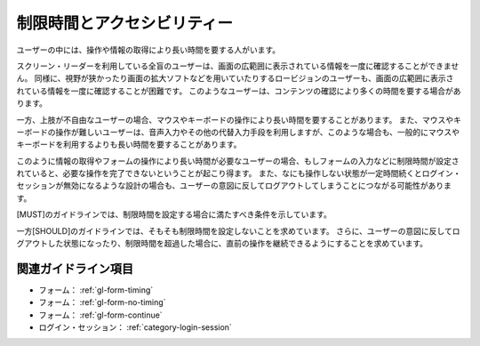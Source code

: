 .. _exp-timing:

############################
制限時間とアクセシビリティー
############################

ユーザーの中には、操作や情報の取得により長い時間を要する人がいます。

スクリーン・リーダーを利用している全盲のユーザーは、画面の広範囲に表示されている情報を一度に確認することができません。
同様に、視野が狭かったり画面の拡大ソフトなどを用いていたりするロービジョンのユーザーも、画面の広範囲に表示されている情報を一度に確認することが困難です。
このようなユーザーは、コンテンツの確認により多くの時間を要する場合があります。

一方、上肢が不自由なユーザーの場合、マウスやキーボードの操作により長い時間を要することがあります。
また、マウスやキーボードの操作が難しいユーザーは、音声入力やその他の代替入力手段を利用しますが、このような場合も、一般的にマウスやキーボードを利用するよりも長い時間を要することがあります。

このように情報の取得やフォームの操作により長い時間が必要なユーザーの場合、もしフォームの入力などに制限時間が設定されていると、必要な操作を完了できないということが起こり得ます。
また、なにも操作しない状態が一定時間続くとログイン・セッションが無効になるような設計の場合も、ユーザーの意図に反してログアウトしてしまうことにつながる可能性があります。

[MUST]のガイドラインでは、制限時間を設定する場合に満たすべき条件を示しています。

一方[SHOULD]のガイドラインでは、そもそも制限時間を設定しないことを求めています。
さらに、ユーザーの意図に反してログアウトした状態になったり、制限時間を超過した場合に、直前の操作を継続できるようにすることを求めています。

********************
関連ガイドライン項目
********************

*  フォーム： :ref:`gl-form-timing`
*  フォーム： :ref:`gl-form-no-timing`
*  フォーム： :ref:`gl-form-continue`
*  ログイン・セッション： :ref:`category-login-session`
